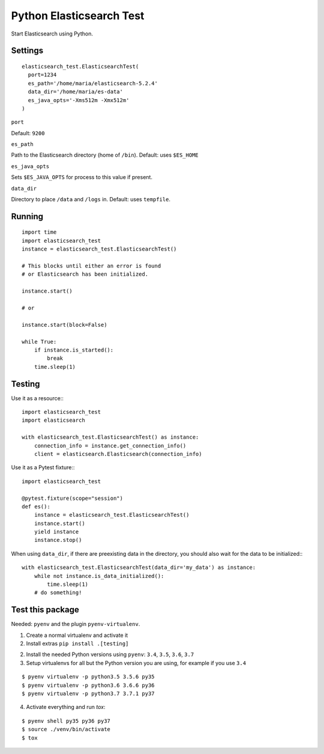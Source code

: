Python Elasticsearch Test
=========================

Start Elasticsearch using Python.

Settings
--------

::

    elasticsearch_test.ElasticsearchTest(
      port=1234
      es_path='/home/maria/elasticsearch-5.2.4'
      data_dir='/home/maria/es-data'
      es_java_opts='-Xms512m -Xmx512m'
    )

``port``

Default: ``9200``

``es_path``

Path to the Elasticsearch directory (home of ``/bin``). Default: uses ``$ES_HOME``

``es_java_opts``

Sets ``$ES_JAVA_OPTS`` for process to this value if present.


``data_dir``

Directory to place ``/data`` and ``/logs`` in. Default: uses ``tempfile``.

Running
-------

::

    import time
    import elasticsearch_test
    instance = elasticsearch_test.ElasticsearchTest()

    # This blocks until either an error is found
    # or Elasticsearch has been initialized.

    instance.start()

    # or

    instance.start(block=False)

    while True:
        if instance.is_started():
            break
        time.sleep(1)

Testing
-------

Use it as a resource:::

    import elasticsearch_test
    import elasticsearch

    with elasticsearch_test.ElasticsearchTest() as instance:
        connection_info = instance.get_connection_info()
        client = elasticsearch.Elasticsearch(connection_info)


Use it as a Pytest fixture:::

    import elasticsearch_test

    @pytest.fixture(scope="session")
    def es():
        instance = elasticsearch_test.ElasticsearchTest()
        instance.start()
        yield instance
        instance.stop()


When using ``data_dir``, if there are preexisting data in the directory,
you should also wait for the data to be initialized:::

    with elasticsearch_test.ElasticsearchTest(data_dir='my_data') as instance:
        while not instance.is_data_initialized():
            time.sleep(1)
        # do something!


Test this package
-----------------

Needed: ``pyenv`` and the plugin ``pyenv-virtualenv``.

1. Create a normal virtualenv and activate it

2. Install extras ``pip install .[testing]``

2. Install the needed Python versions using ``pyenv``: ``3.4``, ``3.5``, ``3.6``, ``3.7``

3. Setup virtualenvs for all but the Python version you are using, for example if you use ``3.4``

::

      $ pyenv virtualenv -p python3.5 3.5.6 py35
      $ pyenv virtualenv -p python3.6 3.6.6 py36
      $ pyenv virtualenv -p python3.7 3.7.1 py37

4. Activate everything and run `tox`:

::

  $ pyenv shell py35 py36 py37
  $ source ./venv/bin/activate
  $ tox

